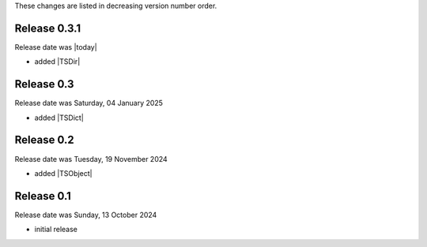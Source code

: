 
These changes are listed in decreasing version number order.


Release 0.3.1
-------------

Release date was |today|

* added |TSDir|


Release 0.3
-----------

Release date was Saturday, 04 January 2025

* added |TSDict|


Release 0.2
-----------

Release date was Tuesday, 19 November 2024

* added |TSObject|


Release 0.1
-----------

Release date was Sunday, 13 October 2024

* initial release